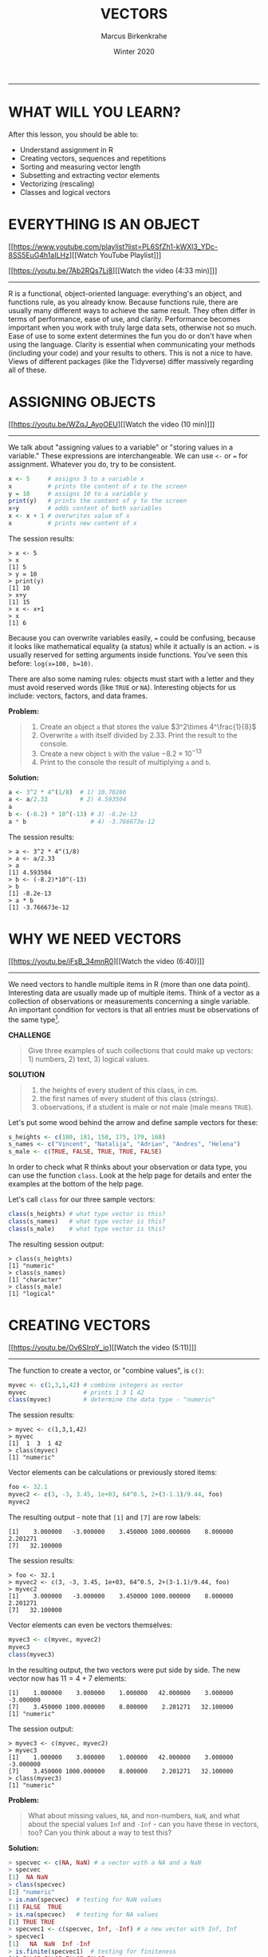 #+TITLE: VECTORS
#+AUTHOR: Marcus Birkenkrahe
#+DATE: Winter 2020
#+EMAIL: birkenkrahe@hwr-berlin.de
#+SOURCE: fasteR (Matloff), Book of R (Davies), Learning R (Cotton)
#+INFOJS_OPT: :view:info
#+BABEL: :session *R* :cache yes :results output graphics :exports both :tangle yes
-----
* WHAT WILL YOU LEARN?

  After this lesson, you should be able to:

  * Understand assignment in R
  * Creating vectors, sequences and repetitions
  * Sorting and measuring vector length
  * Subsetting and extracting vector elements
  * Vectorizing (rescaling)
  * Classes and logical vectors

* EVERYTHING IS AN OBJECT
  [[https://www.youtube.com/playlist?list=PL6SfZh1-kWXl3_YDc-8SS5EuG4h1aILHz][[Watch YouTube Playlist​]​]]

  [[https://youtu.be/7Ab2RQs7Lj8][[Watch the video (4:33 min)]​]]
  -----
  R is a functional, object-oriented language: everything's an object,
  and functions rule, as you already know. Because functions rule,
  there are usually many different ways to achieve the same
  result. They often differ in terms of performance, ease of use, and
  clarity. Performance becomes important when you work with truly
  large data sets, otherwise not so much. Ease of use to some extent
  determines the fun you do or don't have when using the
  language. Clarity is essential when communicating your methods
  (including your code) and your results to others. This is not a nice
  to have. Views of different packages (like the Tidyverse) differ
  massively regarding all of these.
* ASSIGNING OBJECTS
  [[https://youtu.be/WZqJ_AyoOEU][[Watch the video (10 min)]​]]
  -----
  We talk about "assigning values to a variable" or "storing values
  in a variable." These expressions are interchangeable. We can use
  ~<-~ or ~=~ for assignment. Whatever you do, try to be consistent.
  #+begin_src R
    x <- 5     # assigns 5 to a variable x
    x          # prints the content of x to the screen
    y = 10     # assigns 10 to a variable y
    print(y)   # prints the content of y to the screen
    x+y        # adds content of both variables
    x <- x + 1 # overwrites value of x
    x          # prints new content of x
  #+end_src
  The session results:
  #+begin_example
  > x <- 5
  > x
  [1] 5
  > y = 10
  > print(y)
  [1] 10
  > x+y
  [1] 15
  > x <- x+1
  > x
  [1] 6
  #+end_example
  Because you can overwrite variables easily, ~=~ could be confusing,
  because it looks like mathematical equality (a status) while it
  actually is an action. ~=~ is usually reserved for setting arguments
  inside functions. You've seen this before: ~log(x=100, b=10)~.

  There are also some naming rules: objects must start with a letter
  and they must avoid reserved words (like ~TRUE~ or
  ~NA~). Interesting objects for us include: vectors, factors, and
  data frames.

  *Problem:*
  #+begin_quote CHALLENGE
  1) Create an object ~a~ that stores the value $3^2\times 4^\frac{1}{8}$
  2) Overwrite ~a~ with itself divided by $2.33$. Print the result to
     the console.
  3) Create a new object ~b~ with the value $-8.2\times 10^{-13}$
  4) Print to the console the result of multiplying ~a~ and ~b~.
  #+end_quote

  *Solution:*
  #+begin_src R :session
    a <- 3^2 * 4^(1/8)  # 1) 10.70286
    a <- a/2.33         # 2) 4.593504
    a
    b <- (-8.2) * 10^(-13) # 3) -8.2e-13
    a * b                  # 4) -3.766673e-12
  #+end_src
  The session results:
  #+begin_example
  > a <- 3^2 * 4^(1/8)
  > a <- a/2.33
  > a
  [1] 4.593504
  > b <- (-8.2)*10^(-13)
  > b
  [1] -8.2e-13
  > a * b
  [1] -3.766673e-12
  #+end_example
* WHY WE NEED VECTORS
  [[https://youtu.be/iFsB_34mnR0][[Watch the video (6:40)]​]]
  -----
  We need vectors to handle multiple items in R (more than one data
  point). Interesting data are usually made up of multiple
  items. Think of a vector as a collection of observations or
  measurements concerning a single variable. An important condition
  for vectors is that all entries must be observations of the same
  type[fn:8].

  *CHALLENGE*
  #+begin_quote
  Give three examples of such collections that could make up
  vectors: 1) numbers, 2) text, 3) logical values.
  #+end_quote

  *SOLUTION*
  #+begin_quote
  1) the heights of every student of this class, in cm.
  2) the first names of every student of this class (strings).
  3) observations, if a student is male or not male (male means ~TRUE~).
  #+end_quote
  Let's put some wood behind the arrow and define sample vectors for these:
  #+begin_src R :session :results output
    s_heights <- c(180, 181, 158, 175, 179, 168)
    s_names <- c("Vincent", "Natalija", "Adrian", "Andres", "Helena")
    s_male <- c(TRUE, FALSE, TRUE, TRUE, FALSE)
  #+end_src

  In order to check what R thinks about your observation or data type,
  you can use the function ~class~. Look at the help page for details
  and enter the examples at the bottom of the help page.

  Let's call ~class~ for our three sample vectors:
  #+begin_src R :session :results output
    class(s_heights) # what type vector is this?
    class(s_names)   # what type vector is this?
    class(s_male)    # what type vector is this?
  #+end_src
  The resulting session output:
  #+begin_example
  > class(s_heights)
  [1] "numeric"
  > class(s_names)
  [1] "character"
  > class(s_male)
  [1] "logical"
  #+end_example

* CREATING VECTORS
  [[https://youtu.be/Ov6SIrpY_io][[Watch the video (5:11)]​]]
  -----
  The function to create a vector, or "combine values", is ~c()~:
  #+begin_src R :session
    myvec <- c(1,3,1,42) # combine integers as vector
    myvec                # prints 1 3 1 42
    class(myvec)         # determine the data type - "numeric"
  #+end_src

  The session results:
  #+begin_example
  > myvec <- c(1,3,1,42)
  > myvec
  [1]  1  3  1 42
  > class(myvec)
  [1] "numeric"
  #+end_example

  Vector elements can be calculations or previously stored items:
  #+begin_src R :session :results output
    foo <- 32.1
    myvec2 <- c(3, -3, 3.45, 1e+03, 64^0.5, 2+(3-1.1)/9.44, foo)
    myvec2
  #+end_src

  The resulting output - note that ~[1]~ and ~[7]~ are row labels:
  #+begin_example
   [1]    3.000000   -3.000000    3.450000 1000.000000    8.000000    2.201271
   [7]   32.100000
  #+end_example

  The session results:
  #+begin_example
  > foo <- 32.1
  > myvec2 <- c(3, -3, 3.45, 1e+03, 64^0.5, 2+(3-1.1)/9.44, foo)
  > myvec2
  [1]    3.000000   -3.000000    3.450000 1000.000000    8.000000    2.201271
  [7]   32.100000
  #+end_example

  Vector elements can even be vectors themselves:
  #+begin_src R :session :results output
    myvec3 <- c(myvec, myvec2)
    myvec3
    class(myvec3)
  #+end_src

  In the resulting output, the two vectors were put side by side. The
  new vector now has $11 = 4 + 7$ elements:
  #+begin_example
   [1]    1.000000    3.000000    1.000000   42.000000    3.000000   -3.000000
   [7]    3.450000 1000.000000    8.000000    2.201271   32.100000
   [1] "numeric"
  #+end_example

  The session output:
  #+begin_example
  > myvec3 <- c(myvec, myvec2)
  > myvec3
  [1]    1.000000    3.000000    1.000000   42.000000    3.000000   -3.000000
  [7]    3.450000 1000.000000    8.000000    2.201271   32.100000
  > class(myvec3)
  [1] "numeric"
  #+end_example

  *Problem:*
  #+begin_quote
  What about missing values, ~NA~, and non-numbers, ~NaN~, and what
  about the special values ~Inf~ and ~-Inf~ - can you have these in
  vectors, too? Can you think about a way to test this?
  #+end_quote

  *Solution:*
  #+begin_src R
    > specvec <- c(NA, NaN) # a vector with a NA and a NaN
    > specvec
    [1]  NA NaN
    > class(specvec)
    [1] "numeric"
    > is.nan(specvec)  # testing for NaN values
    [1] FALSE  TRUE
    > is.na(specvec)   # testing for NA values
    [1] TRUE TRUE
    > specvec1 <- c(specvec, Inf, -Inf) # a new vector with Inf, Inf
    > specvec1
    [1]   NA  NaN  Inf -Inf
    > is.finite(specvec1)  # testing for finiteness
    [1] FALSE FALSE FALSE FALSE
    > is.infinite(specvec1)  # testint for infiniteness
    [1] FALSE FALSE  TRUE  TRUE
    > class(specvec1)
    [1] "numeric"
  #+end_src

  A more elaborate way of generating a non-number
* DOWN THE NILE
  [[https://youtu.be/wwsD2KuoKt8][[Watch the video (4:33)]​]]
  -----
  Let's not forget that there are real data out there!  R
  (i.e. "[[https://rstudio.com/wp-content/uploads/2016/05/base-r.pdf][Base-R]]") includes a number of built-in datasets (i.e. you
  don't have to install any packages to access them).

  *Problem:*
  #+begin_quote finding datasets
  Do you remember how to find these pre-loaded datasets? One of these
  is ~Nile~. Do you remember how to get information on such a dataset
  (or on any R object)?
  #+end_quote

  *Solution:*
  #+begin_src R :session
    data()      # lists all available/loaded datasets
    ?Nile       # opens help page for the dataset Nile
  #+end_src

  ~Nile~ contains a so-called "time series", a sequence of numbers
  that correspond to measurements of the annual flow (in billion -
  10⁸ - cubic meters) of the river Nile at [[https://en.wikipedia.org/wiki/Aswan][Aswan]], measured between
  1871-1970. You can use ~class~ to confirm it:

  #+begin_src R :session
    class(Nile)  # what type of dataset is this?
  #+end_src
  The output is ~"ts"~, or time series. You may remember that we
  previously looked at large datasets. ~mtcars~ for example was a
  "data frame" (we'll learn more about them later).

  *Problem:*
  #+begin_quote
  How can we print this dataset on the screen?
  #+end_quote

  *Solution:* there are different ways to look inside ~Nile~:
  #+begin_src R :session
    str(Nile)   # show dataset structure
    head(Nile)  # show first few elements
    Nile        # this prints the whole dataset
  #+end_src

  Results from the session:
  #+begin_example
  > str(Nile)
  Time-Series [1:100] from 1871 to 1970: 1120 1160 963 1210 1160 1160 813 1230 1370 1140 ...
  > head(Nile)
  [1] 1120 1160  963 1210 1160 1160
  > Nile
  Time Series:
  Start = 1871
  End = 1970
  Frequency = 1
  [1] 1120 1160  963 1210 1160 1160  813 1230 1370 1140  995  935 1110  994 1020
  [16]  960 1180  799  958 1140 1100 1210 1150 1250 1260 1220 1030 1100  774  840
  [31]  874  694  940  833  701  916  692 1020 1050  969  831  726  456  824  702
  [46] 1120 1100  832  764  821  768  845  864  862  698  845  744  796 1040  759
  [61]  781  865  845  944  984  897  822 1010  771  676  649  846  812  742  801
  [76] 1040  860  874  848  890  744  749  838 1050  918  986  797  923  975  815
  [91] 1020  906  901 1170  912  746  919  718  714  740
  #+end_example
  Because we don't know yet how to look at sub-vectors or individual
  vector elements, we cannot directly check what type the elements of
  ~Nile~ have, but the output seems to suggest that the Nile flow is
  measured in integer numbers.

  You can also see from the print output of ~Nile~ how row labels
  work: there are 15 numbers per row, and the second row starts with
  the 16th number, indicated by ~[16]~.

* PLOTTING THE NILE
  [[https://youtu.be/c_BvsnKU7T4][[Watch the video (4:10)]​]]
  -----
  Looking at the numbers otherwise won't give us any idea about what's
  going on, but fortunately, R has amazing plotting
  capabilities. Let's begin with a histogram, for which we need the
  ~hist~ function.

  *Problem:*
  #+begin_quote
  What does ~hist~ do? How does it work?
  #+end_quote

  *Solution:*
  #+begin_quote
  You know of course what to do at this point: call for help using
  ~?hist~. Skip to the ~Examples~ section at the end, where you find
  the command ~hist(islands)~. This creates a histogram of another
  dataset, ~islands~. With the help of ~?islands~, you find out
  quickly that this is a "named vector of 48 elements". Never mind
  what this means, but you can enter the command, which will generate
  a plot. This is a histogram: it plots frequency of the data and
  distributes them into bins[fn:10]. Let's get back to the river Nile...
  #+end_quote

  Like most R functions, ~hist~ has many options. If you execute
  ~hist(Nile)~, you get the same type of graph as in the example (see
  figure [[fig:hist_nile]]), except that we know what the data are (annual
  Nile flow measurements in ~10⁸ m³~, or 100,000,000 (100 million) of
  cubic metres.

  #+CAPTION: Histogram of Nile - distribution of flow.
  #+NAME: fig:hist_nile
  [[./img/nile_hist.png]]

  The ~hist~ function creates 10 bins by default and distributes the
  data accordingly. You can alter this number of bins by changing the
  argument ~breaks~, e.g. ~hist(Nile, breaks=20)~ (try it!).

  We'll get back to the ~Nile~ once we know more about vectors! In the
  next four sections, we're going to look at useful functions.
* THE OBVIOUS
  In the following, I won't waste more space with the obvious:
  whenever I mention a new function or dataset, or keyword, look the
  corresponding help up immediately. More often than not, you will
  take something away from it - at the very minimum an example. Over
  time, you'll understand things even though you don't know how you
  possibly could: this is because you've begun to develop a habit by
  using a system of learning - looking up the help content - and the
  more you look at help pages, the more you recognize known concepts.
* CREATING SEQUENCES AND REPETITIONS
  [[https://youtu.be/G2P_MVq3eyM][[Watch the video (16:05)]​]]
  -----
** THE COLON OPERATOR
   We already met the colon operator: remember how ~1:n~ creates a
   sequence of numbers separated by intervals of ~1~:
   #+begin_src R :session :results output
     3:27  # generate sequence of integers space by 1 from 3 to 27
   #+end_src
   The output looks like this:
   #+begin_example
     R> 3:27
     [1]  3  4  5  6  7  8  9 10 11 12 13 14 15 16 17 18 19 20 21 22 23 24 25 26 27
   #+end_example
   Simple enough! You'll need this e.g. when plotting data points. You
   can check that these are integer numbers with ~class(3:27)~. You can
   also store the sequence, or use arithmetic to specify the range. Any
   calculation must strictly be in parentheses:
   #+begin_src R :session :results output
     foo <- 5.3              # assign 5.3 to foo
     bar <- foo:(-47+1.5)    # assign sequence to bar
   #+end_src
   The sequence ~bar~ looks like this:
   #+begin_example
   R> bar
     [1]   5.3   4.3   3.3   2.3   1.3   0.3  -0.7  -1.7  -2.7  -3.7  -4.7  -5.7
    [13]  -6.7  -7.7  -8.7  -9.7 -10.7 -11.7 -12.7 -13.7 -14.7 -15.7 -16.7 -17.7
    [25] -18.7 -19.7 -20.7 -21.7 -22.7 -23.7 -24.7 -25.7 -26.7 -27.7 -28.7 -29.7
    [37] -30.7 -31.7 -32.7 -33.7 -34.7 -35.7 -36.7 -37.7 -38.7 -39.7 -40.7 -41.7
    [49] -42.7 -43.7 -44.7
   #+end_example
   Try to understand what happened here by checking the numbers: the
   first value of the sequence is ~foo = 5.3~. The last value is a
   negative value, ~-47+1.5 = -45.5~. In order to generate the
   sequence, R counts down in steps of ~1~ from the first to the last
   value. It stops at ~-44.7~, because the next value, ~-45.7~ would be
   outside of the interval $[5.3,-45.5])$.

   So far so good, but this isn't very flexible, because we cannot
   alter the "bin-size" (in histogram-speak), or the step-width of the
   sequence generator - it'll always be $1$. We need a function!
** SEQUENCES
   The function ~seq~ "generates regular sequences" (that's what the
   help says, which I am sure you looked up as soon as you saw the
   headline!). Alas, the help is a little obscure (esp. the
   examples). Let's make our own examples, or borrow them[fn:11]: here
   is a variation on the last example, with step-width specified via
   the argument ~by = 3~:
   #+begin_example
   R> seq(from = 3, to = 27, by = 3)
   [1]  3  6  9 12 15 18 21 24 27
   #+end_example
   ~seq~ will always start at the ~from~ value but (just like in the
   earlier example) not always end exactly on the ~to~ value. In the
   following example, the last value ~10~ is not included, because it
   both last value and step-width are even. In the second example, the
   last value is odd, and then it works:
   #+begin_example
   R> seq(1,10,2)
   [1] 1 3 5 7 9

   R> seq(1,11,2)
   [1]  1  3  5  7  9 11
   #+end_example
   To end exactly on the last value, use the ~length.out~ argument
   instead:
   #+begin_example
   R> seq(from = 3, to = 27, length.out = 40)
   [1]  3.000000  3.615385  4.230769  4.846154  5.461538  6.076923  6.692308
   [8]  7.307692  7.923077  8.538462  9.153846  9.769231 10.384615 11.000000
   [15] 11.615385 12.230769 12.846154 13.461538 14.076923 14.692308 15.307692
   [22] 15.923077 16.538462 17.153846 17.769231 18.384615 19.000000 19.615385
   [29] 20.230769 20.846154 21.461538 22.076923 22.692308 23.307692 23.923077
   [36] 24.538462 25.153846 25.769231 26.384615 27.000000
   #+end_example
   The intervals between the ~40~ values generated are exactly evenly
   spaced. If you want the sequence to decrease, ~by~ must be
   negative, like here:
   #+begin_example
     > foo <- 5.3
     > myseq <- seq(from=foo, to=(-47+1.5),by=-2.4)
     > myseq
     [1]   5.3   2.9   0.5  -1.9  -4.3  -6.7  -9.1 -11.5 -13.9 -16.3 -18.7 -21.1
     [13] -23.5 -25.9 -28.3 -30.7 -33.1 -35.5 -37.9 -40.3 -42.7 -45.1
   #+end_example
   ~length,out~ can only be positive (there is no 'negative
   length'). This example creates a decreasing sequence of length $5$:
   #+begin_example
     > myseq2 <- seq(from=foo, to=(-47+1.5), length.out=5)
     > myseq2
     [1]   5.3  -7.4 -20.1 -32.8 -45.5
   #+end_example
** REPETITION
   If you simply want to repeat a value, you can use the ~rep~
   function. For example, to create a sequence of four numbers ~1~, type:
   #+begin_example
   R> rep(x=1, times=4)
   [1] 1 1 1 1
   #+end_example
   You can repeat any object! Here are three different repetitions of
   the numerical vector ~c(3, 62, 8, 3)~ - first guess the outcome,
   then type them into the R console to check your thinking:
   #+begin_src R :session :results output
     rep(x=c(3,62,8,3), times=3)
     rep(x=c(3,62,8,3), each=2)
     rep(x=c(3,62,8,3), times=3, each=2)
   #+end_src
   The argument ~times~ says how many *times* ~x~ is repeated. The
   argument ~each~ says how many times *each* element of ~x~ is
   repeated. The output should look like this:
   #+begin_example
   R> rep(x=c(3,62,8,3), times=3)
   [1]  3 62  8  3  3 62  8  3  3 62  8  3

   R> rep(x=c(3,62,8,3), each=2)
   [1]  3  3 62 62  8  8  3  3

   R> rep(x=c(3,62,8,3), times=3, each=2)
   [1]  3  3 62 62  8  8  3  3  3  3 62 62  8  8  3  3  3  3 62 62  8  8  3  3
   #+end_example
   If neither are specified, the default is ~times = each =
   1~. Therefore, what do you think is the output of ~rep(c(3,62,8,3))~[fn:12]?

   As with ~seq~, you can include the result of ~rep~ in a vector of
   the same data type (e.g. "numeric"):
   #+begin_example
   R> foo <- 4
   R> c(3,8.3,rep(x=32,times=foo), seq(from=-2,to=1,length.out=foo+1))
   [1]  3.0  8.3 32.0 32.0 32.0 32.0 32.0 -2.0 -1.5 -1.0 -0.5  0.0  0.5  1.0
   #+end_example

   ~rep~ also works for characters and character vectors:
   #+begin_example
   R> rep("data science", times=2)
   [1] "data science" "data science"

   R> rep(c("data","science"), times=2)
   [1] "data"    "science" "data"    "science"

   R> rep(c("data","science"), times=2, each=2)
   [1] "data"    "data"    "science" "science" "data"    "data"    "science"
   [8] "science"
   #+end_example

   Did you hear the "matching data type" remark? Try to mix characters
   and numbers in a vector and see what happens! (Tip: it's called
   "[[https://www.oreilly.com/library/view/r-in-a/9781449358204/ch05s08.html][coercion]]").

   If you want a vector of a specified type and length, you can use the
   ~vector~ function. Each of the values in the result is zero,
   ~FALSE~, or an empty string, or whatever the equivalent of "nothing"
   is. You can check the ~class~ yourself:
   #+begin_example
   R> vector("numeric",5)
   [1] 0 0 0 0 0
   R> vector("logical",5)
   [1] FALSE FALSE FALSE FALSE FALSE
   R> vector("character",5)
   [1] "" "" "" "" ""
   #+end_example
   So-called "wrapper" functions exist, which achieve the same thing
   when creating vectors this way:
   #+begin_example
   R> numeric(5)
   [1] 0 0 0 0 0
   R> logical(5)
   [1] FALSE FALSE FALSE FALSE FALSE
   R> character(5)
   [1] "" "" "" "" ""
   #+end_example
* SORTING AND MEASURING LENGTHS
  [[https://youtu.be/KRghGmuS6Ck][[Watch the video (9:30)]​]]
  -----
** SORT
   Sorting and ordering and ranking vector elements comes up all the
   time, because what we wish to know, or show, or display, is
   irrelevant to the way the data are stored. We'll talk about ordering
   and ranking later, when we have introduced sub-setting vectors.

   R is simple, so of course the function we're looking for is called
   ~sort~. Sorting a numerical vector rearranges the elements according
   to size. Let's look at a few examples
   #+begin_example sort
   R> sort(x = c(2.5, -1, -10, 3.44), decreasing = FALSE)
   [1] -10.00  -1.00   2.50   3.44

   R> sort(x = c(2.5, -1, -10, 3.44), decreasing = TRUE)
   [1]   3.44   2.50  -1.00 -10.00
   #+end_example
   You supply a vector to the function as the argument ~x~, and a
   second argument, ~decreasing~, to indicate the order you wish to
   sort in: ~decreasing=FALSE~ is the default (i.e. increasing) -
   sorting from smallest to largest, while ~decreasing=TRUE~ means
   searching from largest to smallest.

   Note: the argument value of ~decreasing~ is not ~numeric~, it is
   ~logical~.
** LENGTH
   The ~length~ function (check the help!) gets or sets the length of
   vectors[fn:13] - for vectors, ~length(x)~ determines, how many
   entries the vector has:
   #+begin_example
   R> length(x=c(3,2,8,1))
   [1] 4
   R> length(x=5:13)
   [1] 9
   #+end_example

   You can still include objects that need to be evaluated - arithmetic
   computations, or sequences, or repetitions - but ~length~ will tell
   you the number of entries after the inner functions have been executed.

   #+begin_example
   R> foo <- 4
   R> bar <- c(3, 8.3, rep(x=32, times=foo), seq(from=-2, to=1, length.out=foo+1))
   R> length(bar)
   [1] 11
   R> bar
   [1]  3.00  8.30 32.00 32.00 32.00 32.00 -2.00 -1.25 -0.50  0.25  1.00
   #+end_example

   The help page ~?length~ contains a peculiar example: you can measure
   the utility function ~options()~, it seems! (In fact, I didn't know
   this!) Try it yourself: type ~length(options())~. Can you figure out
   why the answer is ~68~?
* EXERCISES AND SOLUTIONS
  [[https://youtu.be/lKxNNR1l3u8][[Watch the solution video (10:27)]​]]
  -----
  # #+CAPTION: vectors in R - exercise (Source: [[davies][Davies, 2016]]).
  # #+NAME: fig:vector_ex
  # [[./img/vector_exercises_davies.png]]

  *Problem:*
  #+begin_quote
  (a) Create and store a sequence of values from ~5~ to ~-11~ that
  progresses in steps of ~0.3~.
  #+end_quote

  *Solution:*
  #+begin_example
  > foo <- seq(from=5, to=-11, by=-0.3)
  > foo
  [1]   5.0   4.7   4.4   4.1   3.8   3.5   3.2   2.9   2.6   2.3   2.0   1.7
  [13]   1.4   1.1   0.8   0.5   0.2  -0.1  -0.4  -0.7  -1.0  -1.3  -1.6  -1.9
  [25]  -2.2  -2.5  -2.8  -3.1  -3.4  -3.7  -4.0  -4.3  -4.6  -4.9  -5.2  -5.5
  [37]  -5.8  -6.1  -6.4  -6.7  -7.0  -7.3  -7.6  -7.9  -8.2  -8.5  -8.8  -9.1
  [49]  -9.4  -9.7 -10.0 -10.3 -10.6 -10.9
  #+end_example

  *Problem:*
  #+begin_quote
  (b) Overwrite the object from (a) using the same sequence with the order
  reversed.
  #+end_quote

  *Solution:*
  #+begin_example
  > foo <- sort(x=foo, decreasing=FALSE)
  > foo
  [1] -10.9 -10.6 -10.3 -10.0  -9.7  -9.4  -9.1  -8.8  -8.5  -8.2  -7.9  -7.6
  [13]  -7.3  -7.0  -6.7  -6.4  -6.1  -5.8  -5.5  -5.2  -4.9  -4.6  -4.3  -4.0
  [25]  -3.7  -3.4  -3.1  -2.8  -2.5  -2.2  -1.9  -1.6  -1.3  -1.0  -0.7  -0.4
  [37]  -0.1   0.2   0.5   0.8   1.1   1.4   1.7   2.0   2.3   2.6   2.9   3.2
  [49]   3.5   3.8   4.1   4.4   4.7   5.0
  #+end_example

  *Problem:*
  #+begin_quote
  (c) Repeat the vector ~c(-1,3,-5,7,-9)~ twice, with each element
  repeated ~10~ times, and store the result. Display the result sorted
  from largest to smallest.
  #+end_quote

  *Solution:*
  #+begin_example
  > foo <- rep(x=c(-1,3,-5,7,-9), times=2,each=10)
  > foo
  [1] -1 -1 -1 -1 -1 -1 -1 -1 -1 -1  3  3  3  3  3  3  3  3  3  3 -5 -5 -5 -5 -5
  [26] -5 -5 -5 -5 -5  7  7  7  7  7  7  7  7  7  7 -9 -9 -9 -9 -9 -9 -9 -9 -9 -9
  [51] -1 -1 -1 -1 -1 -1 -1 -1 -1 -1  3  3  3  3  3  3  3  3  3  3 -5 -5 -5 -5 -5
  [76] -5 -5 -5 -5 -5  7  7  7  7  7  7  7  7  7  7 -9 -9 -9 -9 -9 -9 -9 -9 -9 -9

  > sort(x=foo, decreasing=TRUE)
  [1]  7  7  7  7  7  7  7  7  7  7  7  7  7  7  7  7  7  7  7  7  3  3  3  3  3
  [26]  3  3  3  3  3  3  3  3  3  3  3  3  3  3  3 -1 -1 -1 -1 -1 -1 -1 -1 -1 -1
  [51] -1 -1 -1 -1 -1 -1 -1 -1 -1 -1 -5 -5 -5 -5 -5 -5 -5 -5 -5 -5 -5 -5 -5 -5 -5
  [76] -5 -5 -5 -5 -5 -9 -9 -9 -9 -9 -9 -9 -9 -9 -9 -9 -9 -9 -9 -9 -9 -9 -9 -9 -9
  #+end_example

  *Problem:*
  #+begin_quote
  (d) Create and store a vector that contains, in any configuration,
  the following:
  - A sequence of integers from ~6~ to ~12~ (inclusive)
  - A threefold repetition of the value ~5.3~
  - The number ~-3~
  - A sequence of nine values starting at ~102~ and ending at the
    number that is the total length of the vector created in problem
    (c).
  - Confirm that the length of the vector created is ~20~
  #+end_quote

  *Solution:*
  #+begin_example
  > bar <- c(6:12,rep(5.3,times=3),-3,seq(from=102,to=length(foo),length.out=9))
  > bar
  [1]   6.00   7.00   8.00   9.00  10.00  11.00  12.00   5.30   5.30   5.30
  [11]  -3.00 102.00 101.75 101.50 101.25 101.00 100.75 100.50 100.25 100.00
  > length(bar)
  [1] 20
  #+end_example

  (Source: [[davies][Davies, 2016]])
* SUBSETTING
  [[https://www.youtube.com/playlist?list=PL6SfZh1-kWXlA2axuHdNMzhwhuEhtGtlK][Watch YouTube Playlist]]
  -----
** Vectorization 1-2-3
   # Source: Cotton p.13ff
   If you'd use a programming language like ~C~ or ~FORTRAN~, which is
   at its heart not interactive but procedural, or even ~Python~,
   which can be used interactively (via a console), you'd have to
   write a loop to perform an operation on all the elements of a
   vector. Not so in ~R~.

   There are three forms of vectorization in ~R~:

   1) An operator or a function acts on each element of a vector
      without you having to explicitly write a loop (it's also much
      faster in terms of execution):
      #+begin_example vectorization 1
      > foo <- c(1, -1, 4, 4, 0, 59, 3)

      > foo + 3               # add a number to the vector
      [1]  4  2  7  7  3 62  6

      > foo/3.2               # divide vector by number
      [1]  0.3125 -0.3125  1.2500  1.2500  0.0000 18.4375  0.9375

      > bar <- foo[-c(4:length(foo))]  # delete part of a vector
      [1]  1 -1  4

      > rep(x=bar, times=2)    # repeat a vector
      [1]  1 -1  4  1 -1  4

      > exp(pi*1i)+1  # Euler's formula
      [1] 0+1.224647e-16i

      > prod(c(1,2,3,4,5))
      [1] 120
      #+end_example
   2) A function takes a vector as input and calculates a summary
      statistic:
      #+begin_example
      > 1:5
      [1] 1 2 3 4 5
      > sum(1:5)
      [1] 15
      > mean(1:5)
      [1] 3
      #+end_example
   3) A function calculates a summary statistic from several of its
      input arguments - does not always work:
      #+begin_example
      > sum(1,2,3,4,5)  # OK
      [1] 15
      > mean(1,2) # not OK
      [1] 1
      > mean(c(1,2)) # OK
      [1] 1.5
      #+end_example

   Where does this leave us?
   * How to get to parts of a vector
   * How to control the indexing
   * How to rescale vectors
   * How to create matrices and arrays
   * How to mix different data types
** The row labels, like ~[1]~, correspond to the *index*
   #+begin_example
   > Nile
   Time Series:
   Start = 1871
   End = 1970
   Frequency = 1
   [1] 1120 1160  963 1210 1160 1160  813 1230 1370 1140  995  935 1110  994 1020
   [16]  960 1180  799  958 1140 1100 1210 1150 1250 1260 1220 1030 1100  774  840
   [31]  874  694  940  833  701  916  692 1020 1050  969  831  726  456  824  702
   [46] 1120 1100  832  764  821  768  845  864  862  698  845  744  796 1040  759
   [61]  781  865  845  944  984  897  822 1010  771  676  649  846  812  742  801
   [76] 1040  860  874  848  890  744  749  838 1050  918  986  797  923  975  815
   [91] 1020  906  901 1170  912  746  919  718  714  740
    #+end_example
** Subsetting: retrieving vector elements
   #+begin_example
   > Nile [1]
   [1] 1120
   > Nile[length(Nile)]
   [1] 740
   #+end_example
** Using colon operator in index
   #+begin_example USING COLON OPERATOR IN INDEX
   > foo <- c(-1,3.0,4,67,330,-3) # assign vector to foo
   > foo
   [1]  -1   3   4  67 330  -3

   > bar <- foo[2:5]  # assign subset of foo to bar
   > bar
   [1]   3   4  67 330
   #+end_example
** Careful with sequences: is ~foo[n]:foo[m]==foo[n:m]~?
   #+begin_example CAREFUL WITH SEQUENCES
   > bar <- foo[2:5]   # assign a subset of foo to bar
   > bar
   [1]   3   4  67 330

   > baz <- foo[2]:foo[5]  # asign a sequence to baz
   >
   > bar <- foo[2:5]; bar
   [1]   3   4  67 330

   > identical(bar,baz)  # are bar and baz identical?
   [1] FALSE
   >
   > all.equal(bar,baz)  # are they near equal at least?
   [1] "Numeric: lengths (4, 328) differ"
   #+end_example

** Stats functions work on any vector subset: ~mean~, ~sum~,
   #+begin_example
   > mean(foo[2:5])
   [1] 101

   > sum(foo)
   [1] 400

   > summary(foo)
   Min. 1st Qu.  Median    Mean 3rd Qu.    Max.
   -3.00    0.00    3.50   66.67   51.25  330.00
   #+end_example
** Logical functions in vectors: ~<~, ~>~, ~!=~, ~==~
   #+begin_example
   > foo <- c(-1, 3, 4, 5, 67, 330, -3, -99, 0, 0, 44)
   > foo_pos <- c(foo > 0)
   > foo_neg <- c(foo < 0)
   > foo_nul <- c(foo == 0)  # Why not = instead of ==?

   > c(foo=0)
   foo
   0

   > foo_pos
   [1] FALSE  TRUE  TRUE  TRUE  TRUE  TRUE FALSE FALSE FALSE FALSE  TRUE

   > foo_neg
   [1]  TRUE FALSE FALSE FALSE FALSE FALSE  TRUE  TRUE FALSE FALSE FALSE

   > foo_nul
   [1] FALSE FALSE FALSE FALSE FALSE FALSE FALSE FALSE  TRUE  TRUE FALSE

   > sum(foo_pos)   # What do you expect here (vector is LOGICAL)?
   [1] 6
   > sum(foo_neg)
   [1] 3
   > sum(foo_nul)
   [1] 2
   #+end_example

** Selecting with logical index vectors
   #+begin_example
   > foo[foo_pos]
   [1]   3   4   5  67 330  44

   > foo[foo_neg]
   [1]  -1  -3 -99

   > foo[foo_nul]
   [1] 0 0
   #+end_example
** Exercise with ~Nile~
   1. How many entries does the time series vector ~Nile~ have?
      #+begin_example
      > length(Nile)
      [1] 100
      #+end_example
   2. What is its last element?
      #+begin_example 740
      > tail(Nile)
      [1] 912 746 919 718 714 740
      > Nile[length(Nile)]
      [1] 740
      > Nile[100]
      [1] 740
      > Nile
      #+end_example
   3. What is the third to last element of ~Nile~?
      #+begin_example
      > Nile[length(Nile)-3]
      [1] 919
      #+end_example
   4. What is the average flow of the Nile between 1909-1969?
      #+begin_example
      > 1909-1871
      [1] 38
      > 1969-1871
      [1] 98
      > mean(Nile[(1909-1871):(1969-1871)])
      [1] 860.3279
      #+end_example
   5. How many values are below, how many above the mean
      value?
      #+begin_example ~Nile~ values below and above the mean
      > nile_pos <- c(Nile > mean(Nile))  # logical vector of values greater mean
      > nile_pos
      [1]  TRUE  TRUE  TRUE  TRUE  TRUE  TRUE FALSE  TRUE  TRUE  TRUE  TRUE  TRUE
      [13]  TRUE  TRUE  TRUE  TRUE  TRUE FALSE  TRUE  TRUE  TRUE  TRUE  TRUE  TRUE
      [25]  TRUE  TRUE  TRUE  TRUE FALSE FALSE FALSE FALSE  TRUE FALSE FALSE FALSE
      [37] FALSE  TRUE  TRUE  TRUE FALSE FALSE FALSE FALSE FALSE  TRUE  TRUE FALSE
      [49] FALSE FALSE FALSE FALSE FALSE FALSE FALSE FALSE FALSE FALSE  TRUE FALSE
      [61] FALSE FALSE FALSE  TRUE  TRUE FALSE FALSE  TRUE FALSE FALSE FALSE FALSE
      [73] FALSE FALSE FALSE  TRUE FALSE FALSE FALSE FALSE FALSE FALSE FALSE  TRUE
      [85] FALSE  TRUE FALSE  TRUE  TRUE FALSE  TRUE FALSE FALSE  TRUE FALSE FALSE
      [97] FALSE FALSE FALSE FALSE

      > nile_neg <- c(Nile < mean(Nile)) # logical vector of values smaller than mean
      > nile_neg
      [1] FALSE FALSE FALSE FALSE FALSE FALSE  TRUE FALSE FALSE FALSE FALSE FALSE
      [13] FALSE FALSE FALSE FALSE FALSE  TRUE FALSE FALSE FALSE FALSE FALSE FALSE
      [25] FALSE FALSE FALSE FALSE  TRUE  TRUE  TRUE  TRUE FALSE  TRUE  TRUE  TRUE
      [37]  TRUE FALSE FALSE FALSE  TRUE  TRUE  TRUE  TRUE  TRUE FALSE FALSE  TRUE
      [49]  TRUE  TRUE  TRUE  TRUE  TRUE  TRUE  TRUE  TRUE  TRUE  TRUE FALSE  TRUE
      [61]  TRUE  TRUE  TRUE FALSE FALSE  TRUE  TRUE FALSE  TRUE  TRUE  TRUE  TRUE
      [73]  TRUE  TRUE  TRUE FALSE  TRUE  TRUE  TRUE  TRUE  TRUE  TRUE  TRUE FALSE
      [85]  TRUE FALSE  TRUE FALSE FALSE  TRUE FALSE  TRUE  TRUE FALSE  TRUE  TRUE
      [97]  TRUE  TRUE  TRUE  TRUE

      > sum(nile_pos)
      [1] 43
      > sum(nile_neg)
      [1] 57
      #+end_example
   6. How much water flowed down the Nile between 1871 and 1970?
      #+begin_example
      > sum(Nile)
      [1] 91935
      #+end_example
** Negative indices - removes elements (only output, no overwrite)
   #+begin_example
   > foo[foo_len]
   [1] 44

   > foo[-1]
   [1]  3   4   5  67 330  -3 -99   0   0  44

   > foo[-foo_len]
   [1] -1   3   4   5  67 330  -3 -99   0   0

   > foo   # foo is not changed (not overwritten)
   [1]  -1   3   4   5  67 330  -3 -99   0   0  44

   > foo[-c(1,3)]   # remove elements 1 and 3 from foo
   [1]   3   5  67 330  -3 -99   0   0  44

   > foo[-(1:2)]    # remove elements 1 and 2 from foo
   [1]   4   5  67 330  -3 -99   0   0  44
   #+end_example

   * Exercise: fixing wrong entries?
     #+begin_example
     myvec <- c(5,-2,3,4,4,4,6,8,10,40221,-8)
     > myvec
     [1] 5 -2 3 4  4  4  6  8  10  40221  -8
     # I want 5 -2.3 4 4 4 6 8 10 40221 -8

     > myvec[2] <- -2.3     # change second element
     > myvec[-3]            # does NOT change myvec!
     > myvec <- myvec[-3]   # delete third element
     > myvec
     [1] 5.0 -2.3  4.0  4.0  4.0  6.0  8.0  10.0  40221.0  -8.0
     #+end_example

** Putting dissected vectors back together
   #+begin_example
   > myvec <- c(5,-2.3,4,4,4,6,8,10,40221,-8)  # assigning vector to myvec
   > myvec
   [1]     5.0    -2.3     4.0     4.0     4.0     6.0     8.0    10.0 40221.0
   [10]    -8.0

   > myvec.len <- length(x=myvec)   # storing length of myvec in myvec.len
   > myvec.len
   [1] 10

   > bar <- myvec[myvec.len-1]   # storing next-to-last entry of myvec in bar
   > bar
   [1] 40221

   > qux <- myvec[-(myvec.len-1)]   # qux is myvec without the next-to-last element
   > qux
   [1]  5.0 -2.3  4.0  4.0  4.0  6.0  8.0 10.0 -8.0

   ## how can we put myvec from qux and bar back together?
   ## 1. remove last element of qux
   ## 2. add bar at the end
   ## 3. put last element of qux back

   > c(qux[-length(x=qux)], bar, qux[length(x=qux)])
   [1]     5.0    -2.3     4.0     4.0     4.0     6.0     8.0    10.0 40221.0
   [10]    -8.0

   > identical(myvec,c(qux[-length(x=qux)], bar, qux[length(x=qux)]))
   [1] TRUE
   #+end_example
** Defining and using vectors of indices
   #+begin_example
   > foo <- myvec[1:4]  # foo is a subset of myvec
   > foo
   [1]  5.0 -2.3  4.0  4.0

   > indexes <- c(4, rep(x=2, times=3),1,1,2,3:1)
   > indexes
   [1] 4 2 2 2 1 1 2 3 2 1

   > foo[indexes]   # indexes uses foo to create a new vector
   [1]  4.0 -2.3 -2.3 -2.3  5.0  5.0 -2.3  4.0 -2.3  5.0

   > indexes_bad <- c(1,-1)   # this is not allowed
   > foo[indexes_bad]
   Error in foo[indexes_bad] :
   only 0's may be mixed with negative subscripts
   #+end_example
** Overwriting a subvector with another vector
   #+begin_example
   > bar <- c(3,2,4,4,1,2,4,1,0,0,5)
   > bar
   [1] 3 2 4 4 1 2 4 1 0 0 5
   > length(bar)
   [1] 11
   > bar[1] <- 6  # replace first entry in bar
   > bar
   [1] 6 2 4 4 1 2 4 1 0 0 5
   > bar[c(2,4,6)] <- c(-2,0.5,-1) # same length vectors!
   > bar
   [1]  6.0 -2.0  4.0  0.5  1.0 -1.0  4.0  1.0  0.0  0.0  5.0
   > bar[7:10] <- 100  # overwrite indices 7 to 10 with 100
   > bar
   [1]   6.0  -2.0   4.0   0.5   1.0  -1.0 100.0 100.0 100.0 100.0   5.0
   #+end_example
   # ** Exercises only
   #    1) Create and store a vector that contains the following, in this
   #       order:
   #       - A sequence of length ~5~ from ~3~ to ~6~ (inclusive)
   #       - A twofold repetition of the vector ~c(2,-5.1,-33)~
   #       - The value $\frac{7}{42}+2$
   #    2) Extract the first and last elements of your vector in (1), and
   #       store them as a new object.
   #    3) Store as a third object the values returned by omitting the
   #       first and last values of your vector in (1).
   #    4) Use only (2) and (3) to reconstruct (1).
   #    5) Overwrite (1) with the same values sorted from smallest
   #       to largest.
   #    6) Use the colon operator as an index vector to reverse the order
   #       of (5), and confirm this is identical to using ~sort~ on (5)
   #       with ~decreasing=TRUE~.
   #    7) Create a vector from (3) that repeats the third element of (3)
   #       three times, the sixth element four times, and the last element
   #       once.
   #    8) Create a new vector as a copy of (5) as to a newly named
   #       object. Using this new copy of (5), overwrite the first, the
   #       fifth to the seventh (inclusive), and the last element with the
   #       values ~99~ to ~95~ (inclusive), respectively.

   #    (Source: Davies, 2016, p. 32)
** Exercises and Solutions
   #+begin_quote ex 1
   (1) Create and store a vector that contains the following, in this
   order:
   - A sequence of length ~5~ from ~3~ to ~6~ (inclusive)
   - A twofold repetition of the vector ~c(2,-5.1,-33)~
   - The value $\frac{7}{42}+2$
   #+end_quote
   #+begin_example sol 1
   > foo <- c(seq(from=3, to=6, length.out=5), rep(x=c(2,-5.1,-33), times=2), 7/42+2)
   > foo
   [1]   3.000000   3.750000   4.500000   5.250000   6.000000   2.000000
   [7]  -5.100000 -33.000000   2.000000  -5.100000 -33.000000   2.166667
   #+end_example

   #+begin_quote ex 2
   (2) Extract the first and last elements of your vector in (1), and
   store them as a new object.
   #+end_quote
   #+begin_example sol 2
   > bar <- c(foo[1],foo[length(foo)])
   > bar <- foo[c(1,length(foo))]          # shorter solution
   > bar
   [1] 3.000000 2.166667
   #+end_example

   #+begin_quote ex 3
   (3) Store as a third object the values returned by omitting the
   first and last values of your vector in (1).
   #+end_quote
   #+begin_example sol 3
   > baz <- foo[-c(1,length(foo))]   # or: foo[c(-1,-length(foo))]
   [1]   3.75   4.50   5.25   6.00   2.00  -5.10 -33.00   2.00  -5.10 -33.00
   #+end_example

   #+begin_quote ex 4
   (4) Use only (2) and (3) to reconstruct (1).
   #+end_quote
   #+begin_example sol 4
   > foo  # reconstruct using only bar and baz
   [1]   3.000000   3.750000   4.500000   5.250000   6.000000   2.000000
   [7]  -5.100000 -33.000000   2.000000  -5.100000 -33.000000   2.166667

   > bar                  # contains the first and last element of foo
   [1] 3.000000 2.166667

   > baz                  # foo without bar
   [1]   3.75   4.50   5.25   6.00   2.00  -5.10 -33.00   2.00  -5.10 -33.00

   > c(bar[1],baz,bar[2])
   [1]   3.000000   3.750000   4.500000   5.250000   6.000000   2.000000
   [7]  -5.100000 -33.000000   2.000000  -5.100000 -33.000000   2.166667

   > identical(foo,c(bar[1],baz,bar[2]))    # check identity
   [1] TRUE
   #+end_example

   #+begin_quote ex 5
   (5) Overwrite (1) with the same values sorted from smallest
   to largest.
   #+end_quote
   #+begin_example ex 5
   > foo
   [1]   3.000000   3.750000   4.500000   5.250000   6.000000   2.000000
   [7]  -5.100000 -33.000000   2.000000  -5.100000 -33.000000   2.166667

   > foo <- sort(x=foo, decreasing=FALSE)  # from smallest to largest
   > foo
   [1] -33.000000 -33.000000  -5.100000  -5.100000   2.000000   2.000000
   [7]   2.166667   3.000000   3.750000   4.500000   5.250000   6.000000
   #+end_example

   #+begin_quote ex 6
   (6) Use the colon operator as an index vector to reverse the order
   of (5), and confirm this is identical to using ~sort~ on (5)
   with ~decreasing=TRUE~.
   #+end_quote
   #+begin_example sol 6
   > foo[length(foo):1]  # the index sequence is reversed
   [1]   6.000000   5.250000   4.500000   3.750000   3.000000   2.166667
   [7]   2.000000   2.000000  -5.100000  -5.100000 -33.000000 -33.000000

   > sort(x=foo, decreasing=TRUE)  # sort from largest to smallest
   [1]   6.000000   5.250000   4.500000   3.750000   3.000000   2.166667
   [7]   2.000000   2.000000  -5.100000  -5.100000 -33.000000 -33.000000

   > identical(foo[length(foo):1],sort(x=foo, decreasing=TRUE))
   [1] TRUE
   #+end_example

   #+begin_quote ex 7
   (7) Create a vector from (3) that repeats the third element of (3)
   three times, the sixth element four times, and the last element
   once.
   #+end_quote
   #+begin_example sol 7
   > baz[c(rep(x=3,times=3),rep(x=6,times=4),length(x=baz))]
   [1]   5.25   5.25   5.25  -5.10  -5.10  -5.10  -5.10 -33.00
   #+end_example

   #+begin_quote ex 8
   (8) Create a new vector as a copy of (5) as to a newly named
   object. Using this new copy of (5), overwrite the first, the
   fifth to the seventh (inclusive), and the last element with the
   values ~99~ to ~95~ (inclusive), respectively.
   #+end_quote
   #+begin_example sol 8
   > foo            # vector from (5)
   [1] -33.000000 -33.000000  -5.100000  -5.100000   2.000000   2.000000
   [7]   2.166667   3.000000   3.750000   4.500000   5.250000   6.000000

   > qux <- foo     # create copy
   > qux
   [1] -33.000000 -33.000000  -5.100000  -5.100000   2.000000   2.000000
   [7]   2.166667   3.000000   3.750000   4.500000   5.250000   6.000000

   > qux[c(1,5:7,length(qux))] <- 99:95  # overwrite indices with sequence
   > qux
   [1]  99.00 -33.00  -5.10  -5.10  98.00  97.00  96.00   3.00   3.75   4.50
   [11]   5.25  95.00
   #+end_example
   (Source: Davies, 2016, p. 32)
** Example: rescaling
   #  (cp. Davies p.107)
   In the example below, a vector of six values in increments of 1 is
   created. Then another vector is subtracted from it: the operation
   is carried out element-wise. The elements are matched up and the
   operation (subtraction) is carried out on each corresponding pair:
   #+begin_example
   > foo <- 5.5:0.5
   > foo
   [1]  5.5 4.5 3.5 2.5 1.5 0.5
   > foo-c(2,4,6,8,10,12)  # subtract another vector
   [1]   3.5   0.5  -2.5  -5.5  -8.5 -11.5
   #+end_example

   What if the vectors have different length?  Either the longer
   vector can be evenly divided by the shorter vector, or not.
   #+begin_example
   # Want to alternate entries of foo as positive and negative

   > foo * c(1,-1,1,-1,1,-1) # explicit multiplcation by element
   [1]  5.5 -4.5  3.5 -2.5  1.5 -0.5

   > bar <- c(1,-1) # multiply by even multiple
   > length(foo)
   [1] 6
   > length(bar)
   [1] 2
   > foo * bar
   [1]  5.5 -4.5  3.5 -2.5  1.5 -0.5

   > baz <- c(1, -1, 0.5, -0.5)
   > length(baz)
   [1] 4
   > foo*baz
   [1] 5.50 4.50 1.75 1.25 1.50 0.50
   Warning message:
   In foo * baz :
   longer object length is not a multiple of shorter object length
   #+end_example
   #+CAPTION: Element-wise operation on two vectors of differing lengths (Source: Davies, 2016)
   #+NAME: fig:vectors
   [[./img/vectors.png]]

   #+begin_example  vector-wise operators
   > foo
   [1] 5.5 4.5 3.5 2.5 1.5 0.5
   > qux <- 3

   > foo + qux
   [1] 8.5 7.5 6.5 5.5 4.5 3.5

   > foo + c(3,3,3,3,3,3)
   [1] 8.5 7.5 6.5 5.5 4.5 3.5

   > foo+rep(x=3,times=length(x=foo))
   [1] 8.5 7.5 6.5 5.5 4.5 3.5
   #+end_example

   #+begin_example element-wise overwriting
   > foo
   [1] 5.5 4.5 3.5 2.5 1.5 0.5

   > foo[c(1,3,5,6)] <- c(-99,99)
   > foo
   [1] -99.0   4.5  99.0   2.5 -99.0  99.0
   #+end_example
** Vector Recycling
   # Source: Cotton, 2013, p. 67
   #+begin_example
   > 1:5 + 1:6
   [1]  2  4  6  8 10  7
   Warning message:
   longer object length is not a multiple of shorter object length

   > 1:5 + 1:7
   [1]  2  4  6  8 10  7  9
   Warning message:
   longer object length is not a multiple of shorter object length
   #+end_example
** Class exercise: rescale from inches to cm
   *Problem: convert inches to cm ($1\,inch\equiv 2.54\, cm$):
   #+begin_example
   inches <- c(69, 62, 66, 70, 70, 73, 67, 73, 67, 70)
   #+end_example
   *Solution:*
   #+begin_example
   > cm <- inches * 2.54
   > cm
   [1] 175.26 157.48 167.64 177.80 177.80 185.42 170.18 185.42 170.18 177.80
   #+end_example
# ** Exercises
#    #+begin_quote
#    1) Convert the vector ~c(2,0.5,1,2,0.5,1,2,0.5,1)~ to a vector of
#    only ~1~s, using a vector of length $3$.
#    2) The conversion from a temperature measurement in degrees
#       Fahrenheit $F$ to Celsius $C$ is performed using the following
#       equation:
#       \begin{equation}
#       C = \frac{5}{9}\left( F-32\right)
#       \end{equation}
#       Use vector-oriented behavior in ~R~ to convert the temperatures
#       $45$, $77$, $20$, $19$, $101$, $120$, and $212$ in degrees
#       Fahrenheit to degrees Celsius.
#    3) Use the vector ~c(2,4,6)~ and the vector ~c(1,2)~ in conjunction
#       with ~rep~ and ~*~ to produce the vector ~c(2,4,6,4,8,12)~.
#    4) Overwrite the middle four elements of the resulting vector from
#       (3) with the two recycled values ~-0.1~ and ~-100~, in that
#       order.
#    #+end_quote
** Exercises & Solutions
   # (Davies, 2016, p. 36)
   #+begin_quote
   (1) Convert the vector ~c(2,0.5,1,2,0.5,1,2,0.5,1)~ to a vector of
   only ~1~s, using a vector of length $3$.
   #+end_quote
   #+begin_example
   > foo <- c(2,0.5,1,2,0.5,1,2,0.5,1)
   > bar <- c(2,0.5,1)
   > foo / bar
   [1] 1 1 1 1 1 1 1 1 1
   #+end_example
   #+begin_quote
   (2) The conversion from a temperature measurement in degrees
   Fahrenheit $F$ to Celsius $C$ is performed using the following
   equation:
   \begin{equation}
   C = \frac{5}{9}\left( F-32\right)
   \end{equation}
   Use vector-oriented behavior in ~R~ to convert the temperatures
   $45$, $77$, $20$, $19$, $101$, $120$, and $212$ in degrees
   Fahrenheit to degrees Celsius.
   #+end_quote
   #+begin_example
   > temp <- c(45, 77, 20, 19, 101, 120, 212)  # degrees Fahrenheit
   > temp
   [1]  45  77  20  19 101 120 212

   > temp_C <- 5/9 * (temp - 32)  # degrees Celsius
   > temp_C
   [1]   7.222222  25.000000  -6.666667  -7.222222  38.333333  48.888889 100.000000
   #+end_example
   #+begin_quote
   (3) Use the vector ~c(2,4,6)~ and the vector ~c(1,2)~ in conjunction
   with ~rep~ and ~*~ to produce the vector ~c(2,4,6,4,8,12)~.
   #+end_quote
   #+begin_example
   > rep(x=c(2,4,6),times=2)
   [1] 2 4 6 2 4 6

   > rep(x=c(1,2),each=3)
   [1] 1 1 1 2 2 2

   > rep(x=c(2,4,6),times=2)*rep(x=c(1,2),each=3)
   [1]  2  4  6  4  8 12
   #+end_example
   #+begin_quote
   (4) Overwrite the middle four elements of the resulting vector from
   (3) with the two recycled values ~-0.1~ and ~-100~, in that
   order.
   #+end_quote
   #+begin_example
   > foo <- rep(x=c(2,4,6),times=2)*rep(x=c(1,2),each=3)
   > foo
   [1]  2  4  6  4  8 12
   > foo[2:5] <- c(-0.1,-100)
   > foo
   [1]    2.0   -0.1 -100.0   -0.1 -100.0   12.0
   #+end_example
* NAMING
  # Cp. Cotton, p. 42
  Each vector element can be given a name. This can make code much
  more readable. Elements can be named inside the vector definition:
  #+begin_src R :session
    c(apple = 1, banana = 2, "kiwi fruit" = 3, 4)
  #+end_src

  Or they can be named explicitly using the function ~names~[fn:14]
  #+begin_src R :session
    x <- 1:4
    names(x) <- c("apple", "bananas", "kiwi fruit", "")
    x
  #+end_src

  ~names(x)~ returns the names of a vector, and you can remove the
  names by overwriting ~names(x)~ with ~NULL~, an object whose value
  is undefined (not to be mixed up with ~NA~ and ~NaN~):

  #+begin_src R :session
    names(1:4)  # unnamed sequence vector has the value NULL
    names(c(apple=1,banana=2,3))  # last element's name is empty ""
    class(names)
  #+end_src

  And here are some data type checks involving names:
  #+begin_src R :session
    class(names)             # "function"
    class(names(1:4))        # "NULL"
    class(c(apple=1))        # "numeric"
    class(names(c(apple=1))) # "character"
  #+end_src

  What if your names are too short (or too long) for your vector?
  Watch this:
  #+begin_src R :session
    week <- c("Mon", "Tue", "Wed", "Thu", "Fri", "Sat", "Sun")
    week    # "Mon" "Tue" "Wed" "Thu" "Fri" "Sat" "Sun"
    vec <- rep(x=c(1,2,3,4,5,6,7),times=2)
    vec   #  1 2 3 4 5 6 7 1 2 3 4 5 6 7
    names(vec) <- week
    vec   # this one shows seven NA names
    vec[8:14]                 # subvector with the NA names only
    names(vec)[8:14] <- week  # name the subvector (remove NA)
    names(vec)[-(8:14)]       # deleting names subvector
    names(vec) <- NULL        # remove names
  #+end_src
* EXAMPLE DATASET ~islands~
  This is the example used in ~help(names)~.
  #+begin_example
  > str(islands)
   Named num [1:48] 11506 5500 16988 2968 16 ...
   - attr(*, "names")= chr [1:48] "Africa" "Antarctica" "Asia" "Australia" ...
  > head(islands)
        Africa   Antarctica         Asia    Australia Axel Heiberg       Baffin
         11506         5500        16988         2968           16          184
  #+end_example
  (Yes, "Axel Heiberg Island" exists: [[https://en.wikipedia.org/wiki/Axel_Heiberg_Island][$16,671$ square miles according to Wikipedia]].)
* INDEXING VECTORS (AGAIN)
  [Watch video]
  -----
  # cp. Cotton, Learning R
  * Passing a vector of positive numbers returns the slice of the
    vector containing the elements at those locations.
    #+begin_example
    > x <- (1:5)^2   # example vector
    > x
    [1]  1  4  9 16 25
     > x[c(1,3,5)]
    [1]  1  9 25
    #+end_example
  * Passing a vector of negative numbers returns the slice of the
    vector containing the elements everywhere except at those
    locations.
    #+begin_example
    > x[c(-2,-4)]
    [1]  1  9 25
    #+end_example
  * Passing a logical vector returns the slice of the vector
    containing the elements where the index is TRUE.
    #+begin_example
    > x[c(TRUE, FALSE, TRUE, FALSE, TRUE)]
    [1]  1  9 25
    #+end_example
  * For named vectors, passing a character vector of names returns the
    slice of the vector containing the elements with those names.
    #+begin_example
    > names(x) <- c("one", "four", "nine", "sixteen", "twenty five")
    > x[c("one", "nine", "twenty five")]
       one        nine twenty five
         1           9          25
    #+end_example
* COERCION
  # (Irizarry p. 32)
  All vector elements have to be of the same ~class~ or type:
  ~logical~, ~numeric~, or ~character~. What happens when you mix
  these? R will make it happen at the price of "coercion". Let's look
  at a few examples:

  In the first example, ~foo~ contains a missing value, a number and a
  character, but the vector is still classified as a ~character~
  vector, and the number is converted to a character, because R knows
  how to turn ~3~ into ~"3"~, but does not know what number to assign
  to a character:
  #+begin_src R :session :results output
    (foo <- c("a",NA,1))
    class(foo)
  #+end_src
  Output:
  #+begin_example
  : [1] "a" NA  "1"
  : [1] "character"
  #+end_example

  With the ~is.na~ function, we can test for ~NA~ values, and with
  ~as.character~ and ~is.numeric~ for ~character~ and ~numeric~
  values, respectively:
  #+begin_src R :session :results output
    is.na(foo)         # check for missing values
    is.character(foo)  # check for character vector
    is.numeric(foo)    # check for numeric vector
  #+end_src
  Output:
  #+begin_example
  : [1] FALSE  TRUE FALSE
  : [1] TRUE
  : [1] FALSE
  #+end_example    

  You can also (try to) explicitly convert the elements using
  ~as.[class]~: Let's do this one by one to relish the results:
  #+begin_src R :session :results output
    as.character(foo) # convert vector to character values
  #+end_src
  #+begin_example
  : [1] "a" NA  "1"
  #+end_example
  No surprises here. This is the default

  Now, force vector to numeric values:
  #+begin_src R :session :results output
    as.numeric(foo)  # convert vector to numeric values
  #+end_src
  #+begin_example
  : [1] NA NA  1
  : Warning message:
  : NAs introduced by coercion
  #+end_example
  The output contains some surprises! The first element of the
  ~"character"~ vector is ~"a"~ and cannot be turned into a number,
  hence it becomes MIA, and R confesses to "coercion".

  And lastly, not to forget logical values:
  #+begin_src R :session :results output
    as.logical(foo)   # convert vector to logical values
  #+end_src
  #+begin_example
  : [1] NA NA NA
  #+end_example
  This may come as a surprise, since we learnt that ~TRUE~ is stored
  as ~1~ and ~FALSE~ as ~0~ (remember summing with ~sum~ over a
  logical vector?). But the presence of ~NA~ and character ~"a"~
  spoils it. The conversion of a vector consisting only of numbers
  does however work - sort of. In fact, any non-zero number is
  converted into ~TRUE~:
  #+begin_src R :session :results output
    as.logical(c(1,0,-1, 0.333, -Inf,NaN )) 
  #+end_src

  #+begin_example
  : [1]  TRUE FALSE  TRUE  TRUE  TRUE    NA
  ...except ~NaN~, but that's not a number, by definition):
  #+end_example
  I think that's enough evidence for you to stay away from mixing data
  types in vectors - though the conversion functions will come in very
  handy!
* SUMMARY
  * R is a functional language in which everything's an object.
  * R functions differ in: performance (speed), ease-of-use and
    clarity.
  * To assign values to objects, use the ~<-~ operator.
  * To assign values to arguments in functions, use the ~=~ operator.
  * The elements of a numeric, character or logical vector are
    numbers, letters or truth values.
  * A vector can have arithmetic calculations or vectors as elements.
  * A histogram distributes data by frequency across evenly spaced
    bins.
  * Sequences of numbers can be created using the colon operator, or
    the functions ~seq~ or ~rep~.
  * Vectors can be sorted with ~sort~ in either direction.
  * Vector length can be measured as the number of vector elements with ~length~.
  * Index vectors can be used to select sub-vectors.
  * Negative index values delete the corresponding vector elements
  -----
  *R CODE EXAMPLES:*
  | ~x <- 5~                                   | assign ~5~ to object ~x~                      |
  | ~x <- x+1~                                 | overwrite ~x~ (new value)                     |
  | ~c(1,2,3,4)~                               | define (numerical) vector                     |
  | ~class(bar)~                               | check type of object ~bar~                    |
  | ~hist(x,breaks=foo)~                       | histogram of dataset ~x~ with ~foo~ bins      |
  | ~m:n~                                      | sequence ~m~ to ~n~ at intervals ~= 1~        |
  | ~seq(from=foo,to=bar,by=baz)~              | sequence from ~foo~ to ~bar~ intervals ~=baz~ |
  | ~seq(from=foo,to=bar,length.out=fuz)~      | seq. ~foo~ to ~bar~, ~fuz~ equal intervals    |
  | ~rep(x=foo,times=bar,each=baz)~            | repeat ~foo~ times ~bar~, and                 |
  |                                            | repeat each element of ~foo~ times ~baz~      |
  | ~vector("numeric",foo), numeric(foo)~      | empty numeric vector of length ~foo~          |
  | ~vector("character",foo), character(foo)~  | empty numeric vector of length ~foo~          |
  | ~vector("logical",foo), logical(foo)~      | empty numeric vector of length ~foo~          |
  | ~sort(x=foo, decreasing=FALSE)~            | sort vector ~foo~ from smallest to largest    |
  | ~sort(x=foo, decreasing=TRUE)~             | sort vector ~foo~ from largest to smallest    |
  | ~length(x=foo)~                            | print length of vector ~foo~                  |
  | ~[n]~, ~[n:m]~, ~[-n]~                     | indices ~n~, ~n~ to ~m~, deleting element ~n~ |
  | ~prod(foo)~, ~sum(foo)~                    | multiply / sum up all elements of vector foo  |
  | ~names(x)~                                 | return names of vector ~x~ (or ~NULL~)        |
  | ~as.character~, ~as.numeric~, ~as.logical~ | coerce arguments to the resp. class           |
* SOURCES
  <<sources>>
  * <<cotton>> Richie Cotton (2013). [[https://www.oreilly.com/library/view/learning-r/9781449357160/][Learning R. O'Reilly Media.]]
  * <<davies>> Tilman M. Davies (2016). [[https://nostarch.com/bookofr][The Book of R. (No Starch Press).]]
  * <<irizarry>> Rafael A. Irizarry (2020). [[https://rafalab.github.io/dsbook/][Introduction to Data
    Science]] (also: CRC Press, 2019).
  * <<matloff>> Norman Matloff (2020). [[https://github.com/matloff/fasteR][fasteR: Fast Lane to Learning R!]].
* Footnotes

[fn:14] You should look up the examples in ~help(names)~: the data set
~islands~ is a named vector suited to play around with vector naming.

[fn:13] Both ~length~ and ~sort~, as you can read in the respective
help pages, work both for vectors and for "factors". These are
necessary whenever we deal with qualities (like "male" or "female")
rather than quantities. You'll learn about them soon!

[fn:12]The answer is ~[1] 3 62 8 3~. ~times=each=1~ means that the
vector and each of its elements is repeated once, i.e. identical to
the input vector.

[fn:11]I am borrowing heavily everywhere in this script from several
[[sources][sources]]: the books that I've read on R, by Cotton (2013), Davies
(2016), Irizarry (2019), and the tutorial by Matloff (2020). You
should check them out. If you want to get one, get the book by Davies
in print. The others are free online.

[fn:10]The [[https://en.wikipedia.org/wiki/Histogram][Wikipedia entry for "histogram"]] is not bad as a start, lots
of examples and you'll soon find out how to make these yourself! The
origin of the name "histogram" is not clear - it was probably invented
by Pearson, who introduced this type of graph, and is short for
"HISTorical diaGRAM".

[fn:9]You know this, too: ~str(Nile)~ for the structure, or
~head(Nile)~ to see the first few (6) elements.

[fn:8]Note: If this is not the case, R coerces the vector elements to
conform to one type, as we will see later. A data type that can hold
any type of value is called a list.

[fn:7] This page-wise presentation mode with previous|next|up|down
navigation is actually the page-wise [[https://www.emacswiki.org/emacs/InfoMode][(Emacs) ~Info~]] style
presentation.

[fn:6] Enter ~help(Nile)~, or ~?Nile~. This is one of the more useful
commands. Will only work if the corresponding dataset has been
loaded - for ~Nile~, this is the case.

[fn:5] This was mentioned in the "Getting started with R" lesson. To
list all built-in datasets in base-R, enter simply ~data()~. This is
the same function that you use to load a dataset after loading the
respective library (which contains more than one dataset).

[fn:4] Fun fact: 'FORTRAN' stands for 'FORmula TRANslator'. A large
part of R's code base is written in FORTRAN, which is the oldest
programming language specifically used for scientific computations
(e.g. it was the first language I learnt at university).

[fn:3] For a while, I had also envisioned that I might use a
block-based, visual programming language like MIT's [[https://scratch.mit.edu/][Scratch]] or its
able cousin from Berkeley U., [[https://snap.berkeley.edu/][Snap!]] OpenSAP offers great [[https://open.sap.com/courses/snap2][(free)
courses]] on Snap! and you can learn all about Scratch online, too.

[fn:2] Not just one MOOC, in fact, but a series of nine courses
altogether, with which you can get a professional certificate. These
MOOCs are hosted by [[https://www.edx.org/professional-certificate/harvardx-data-science][edX.org]].

[fn:1] "Arithmetic (from the Greek ἀριθμός arithmos, 'number' and τική
[τέχνη], tiké [téchne], 'art') is a branch of mathematics that
consists of the study of numbers, especially the properties of the
traditional operations on them—addition, subtraction, multiplication,
division, exponentiation and extraction of roots." ([[https://en.wikipedia.org/wiki/Arithmetic][Wikipedia]])
